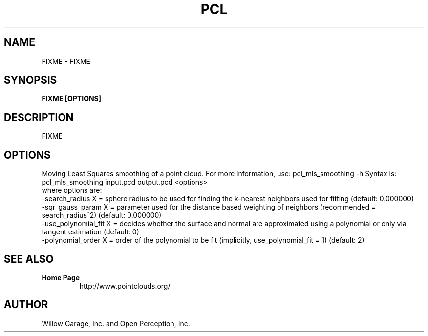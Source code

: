 .TH PCL 1

.SH NAME

FIXME \- FIXME

.SH SYNOPSIS

.B FIXME [OPTIONS]

.SH DESCRIPTION

FIXME

.SH OPTIONS

Moving Least Squares smoothing of a point cloud. For more information, use: pcl_mls_smoothing -h
Syntax is: pcl_mls_smoothing input.pcd output.pcd <options>
  where options are:
                     -search_radius X = sphere radius to be used for finding the k-nearest neighbors used for fitting (default: 0.000000)
                     -sqr_gauss_param X = parameter used for the distance based weighting of neighbors (recommended = search_radius^2) (default: 0.000000)
                     -use_polynomial_fit X = decides whether the surface and normal are approximated using a polynomial or only via tangent estimation (default: 0)
                     -polynomial_order X = order of the polynomial to be fit (implicitly, use_polynomial_fit = 1) (default: 2)


.SH SEE ALSO

.TP
.B Home Page
http://www.pointclouds.org/

.SH AUTHOR

Willow Garage, Inc. and Open Perception, Inc.
